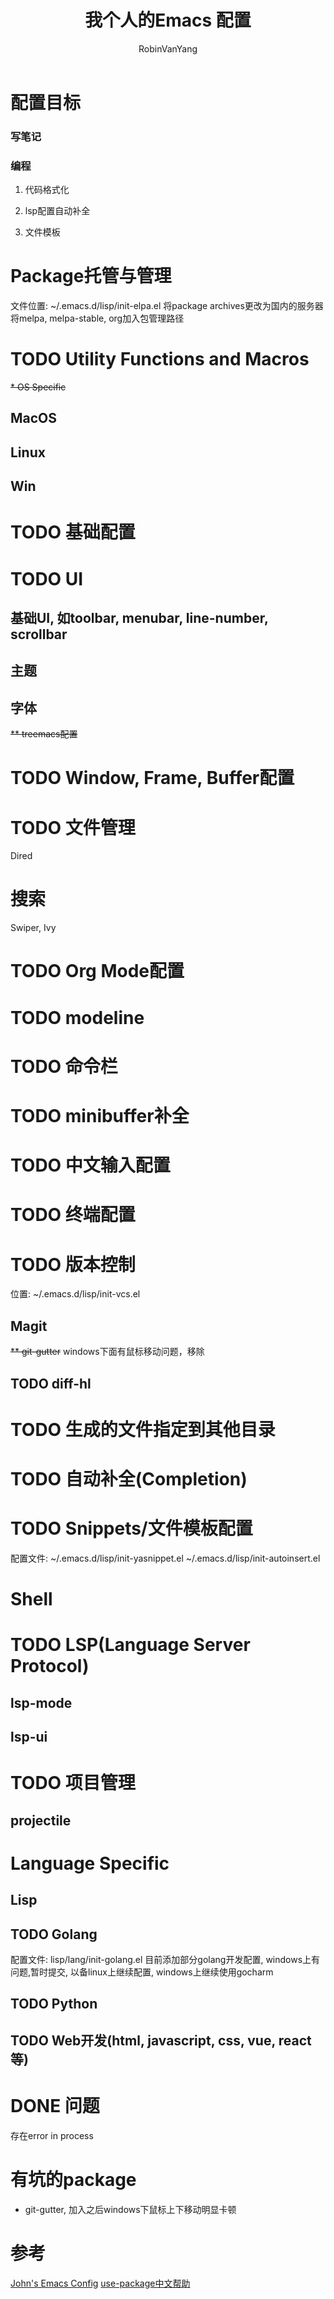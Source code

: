 #+title: 我个人的Emacs 配置
#+author: RobinVanYang


* 配置目标
*** 写笔记
*** 编程
**** 代码格式化
**** lsp配置自动补全
**** 文件模板

* Package托管与管理
文件位置: ~/.emacs.d/lisp/init-elpa.el
将package archives更改为国内的服务器
将melpa, melpa-stable, org加入包管理路径

* TODO Utility Functions and Macros

+* OS Specific+
** MacOS
** Linux
** Win

* TODO 基础配置

* TODO UI
** 基础UI, 如toolbar, menubar, line-number, scrollbar
** 主题
** 字体
+** treemacs配置+

* TODO Window, Frame, Buffer配置

* TODO 文件管理
Dired

* 搜索
Swiper, Ivy

* TODO Org Mode配置

* TODO modeline

* TODO 命令栏

* TODO minibuffer补全

* TODO 中文输入配置

* TODO 终端配置

* TODO 版本控制
位置: ~/.emacs.d/lisp/init-vcs.el
** Magit
+** git-gutter+ windows下面有鼠标移动问题，移除
** TODO diff-hl

* TODO 生成的文件指定到其他目录

* TODO 自动补全(Completion)

* TODO Snippets/文件模板配置
配置文件:
~/.emacs.d/lisp/init-yasnippet.el
~/.emacs.d/lisp/init-autoinsert.el

* Shell

* TODO LSP(Language Server Protocol)
** lsp-mode
** lsp-ui

* TODO 项目管理
** projectile

* Language Specific
** Lisp

** TODO Golang
配置文件: lisp/lang/init-golang.el
目前添加部分golang开发配置, windows上有问题,暂时提交, 以备linux上继续配置, windows上继续使用gocharm

** TODO Python

** TODO Web开发(html, javascript, css, vue, react等)


* DONE 问题
存在error in process

* 有坑的package
- git-gutter, 加入之后windows下鼠标上下移动明显卡顿


* 参考
[[https://www.john2x.com/emacs.html][John's Emacs Config]]
[[https://www.panghuli.cn/notebook/emacs/modes/use-package-manual.html][use-package中文帮助]]
